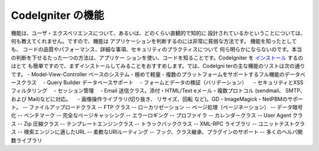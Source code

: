 ####################
CodeIgniter の機能
####################

機能は、ユーザ・エクスペリエンスについて、あるいは、どのくらい直観的で知的に
設計されているかということについては、何も教えてくれません。ですので、機能は
アプリケーションを判断するのには非常に貧弱な方法です。 機能を知ったとしても、
コードの品質やパフォーマンス、詳細な事項、セキュリティのプラクティスについて
何ら明らかにならないのです。本当の判断を下せるたった一つの方法は、アプリケー
ションを使い、コードを知ることです。CodeIgniter を `インストール <../installation/>`_  するのはとて
も簡単ですので、まずインストールしてみることをおすすめします。では、CodeIgni
terの主な機能のリストは次の通りです。
-  Model-View-Controller ベースのシステム
-  極めて軽量
-  複数のプラットフォームをサポートするフル機能のデータベースクラス
　-  Query Builder データベースサポート
　-  フォームとデータの検証（バリデーション）
　-  セキュリティとXSSフィルタリング
　-  セッション管理
　-  Email 送信クラス。添付・HTML/Text eメール・複数プロトコル (sendmail、 SMTP、および Mail)などに対応。
　-  画像操作ライブラリ(切り抜き、 リサイズ、回転 など)。GD・ImageMagick・NetPBMのサポート。
--  ファイルアップロードクラス
--  FTP クラス
--  ローカリゼーション
--  ページ処理（ページネーション）
--  データ暗号化
--  ベンチマーク
--  完全なページキャッシング
--  エラーロギング
--  プロファイラ
--  カレンダークラス
--  User Agent クラス
--  Zip 圧縮クラス
--  テンプレートエンジンクラス
--  トラックバッククラス
--  XML-RPC ライブラリ
--  ユニットテストクラス
--  検索エンジンに適したURL
--  柔軟なURIルーティング
--  フック、クラス継承、プラグインのサポート
--  多くのヘルパ関数ライブラリ

